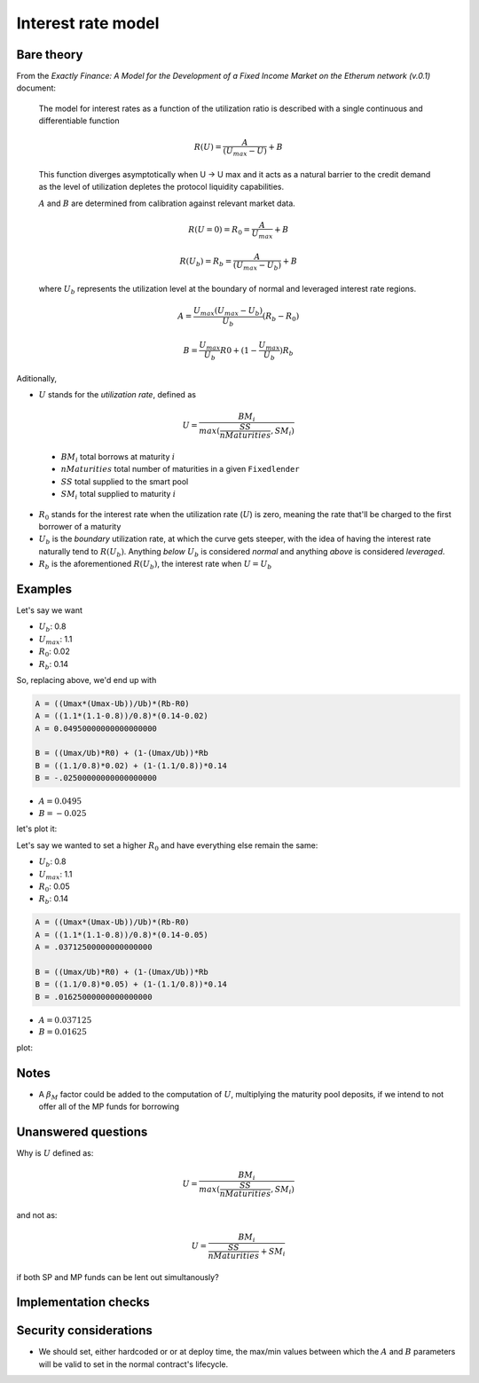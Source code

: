 ===================
Interest rate model
===================

Bare theory
===========

From the *Exactly Finance: A Model for the Development of a Fixed Income Market on the Etherum network (v.0.1)* document:

    The model for interest rates as a function of the utilization ratio is described
    with a single continuous and differentiable function

.. math:: 

    R(U)=\frac{A}{(U_{max}-U)}+B

..

    This function diverges asymptotically when U → U max and it acts as a
    natural barrier to the credit demand as the level of utilization depletes the
    protocol liquidity capabilities.

    :math:`A` and :math:`B` are determined from calibration against relevant market data.

.. math::

    R(U=0) = R_{0} = \frac{A}{U_{max}} + B

    R(U_{b}) = R_{b} = \frac{A}{(U_{max}-U_{b})}+B

..

    where :math:`U_{b}` represents the utilization level at the boundary of normal and leveraged interest rate regions.

.. math::

    A = \frac{U_{max}(U_{max}-U_{b})}{U_{b}}(R_{b}-R_{0})

    B = \frac{U_{max}}{U_{b}}R0+(1-\frac{U_{max}}{U_{b}})R_{b}

Aditionally,

- :math:`U` stands for the *utilization rate*, defined as

.. math::

    U = \frac{BM_{i}}{max(\frac{SS}{nMaturities},SM_{i})}

..

    - :math:`BM_{i}` total borrows at maturity :math:`i`
    - :math:`nMaturities` total number of maturities in a given ``Fixedlender``
    - :math:`SS` total supplied to the smart pool
    - :math:`SM_{i}` total supplied to maturity :math:`i`

- :math:`R_{0}` stands for the interest rate when the utilization rate (:math:`U`) is zero, meaning the rate that'll be charged to the first borrower of a maturity
- :math:`U_{b}` is the *boundary* utilization rate, at which the curve gets steeper, with the idea of having the interest rate naturally tend to :math:`R(U_{b})`. Anything *below* :math:`U_{b}` is considered *normal* and anything *above* is considered *leveraged*.
- :math:`R_{b}` is the aforementioned :math:`R(U_{b})`, the interest rate when :math:`U=U_{b}`

Examples
========

Let's say we want

- :math:`U_{b}`: 0.8
- :math:`U_{max}`: 1.1
- :math:`R_{0}`: 0.02
- :math:`R_{b}`: 0.14

So, replacing above, we'd end up with

.. code::

    A = ((Umax*(Umax-Ub))/Ub)*(Rb-R0)
    A = ((1.1*(1.1-0.8))/0.8)*(0.14-0.02)
    A = 0.04950000000000000000

    B = ((Umax/Ub)*R0) + (1-(Umax/Ub))*Rb
    B = ((1.1/0.8)*0.02) + (1-(1.1/0.8))*0.14
    B = -.02500000000000000000

- :math:`A = 0.0495`
- :math:`B = -0.025`

let's plot it:

.. plot::

    import matplotlib.pyplot as plt
    import numpy as np

    x=np.linspace(0,1.1, 100)
    y=map(lambda u: (0.0495/(1.1-u))-0.025, x)
    fig, ax = plt.subplots()
    ax.plot(x, list(y))
    ax.set(xlabel='Utilization Rate', ylabel='Interest Rate')
    ax.set_ybound(lower=0, upper=0.8)
    ax.grid()
    plt.show()

Let's say we wanted to set a higher :math:`R_{0}` and have everything else remain the same:

- :math:`U_{b}`: 0.8
- :math:`U_{max}`: 1.1
- :math:`R_{0}`: 0.05
- :math:`R_{b}`: 0.14

.. code::

    A = ((Umax*(Umax-Ub))/Ub)*(Rb-R0)
    A = ((1.1*(1.1-0.8))/0.8)*(0.14-0.05)
    A = .03712500000000000000

    B = ((Umax/Ub)*R0) + (1-(Umax/Ub))*Rb
    B = ((1.1/0.8)*0.05) + (1-(1.1/0.8))*0.14
    B = .01625000000000000000

- :math:`A = 0.037125`
- :math:`B = 0.01625`

plot:

.. plot::

    import matplotlib.pyplot as plt
    import numpy as np

    x=np.linspace(0,1.1, 100)
    y=map(lambda u: (0.037125/(1.1-u))+0.01625, x)
    fig, ax = plt.subplots()
    ax.plot(x, list(y))
    ax.set(xlabel='Utilization Rate', ylabel='Interest Rate')
    ax.set_ybound(lower=0, upper=0.8)
    ax.grid()
    plt.show()

Notes
=====

- A :math:`\beta_{M}` factor could be added to the computation of :math:`U`, multiplying the maturity pool deposits, if we intend to not offer all of the MP funds for borrowing

Unanswered questions
====================
Why is :math:`U` defined as:

.. math::

    U = \frac{BM_{i}}{max(\frac{SS}{nMaturities},SM_{i})}

and not as:

.. math::

    U = \frac{BM_{i}}{\frac{SS}{nMaturities}+SM_{i}}

if both SP and MP funds can be lent out simultanously?

Implementation checks
=====================


Security considerations
=======================
- We should set, either hardcoded or or at deploy time, the max/min values between which the :math:`A` and :math:`B` parameters will be valid to set in the normal contract's lifecycle.
